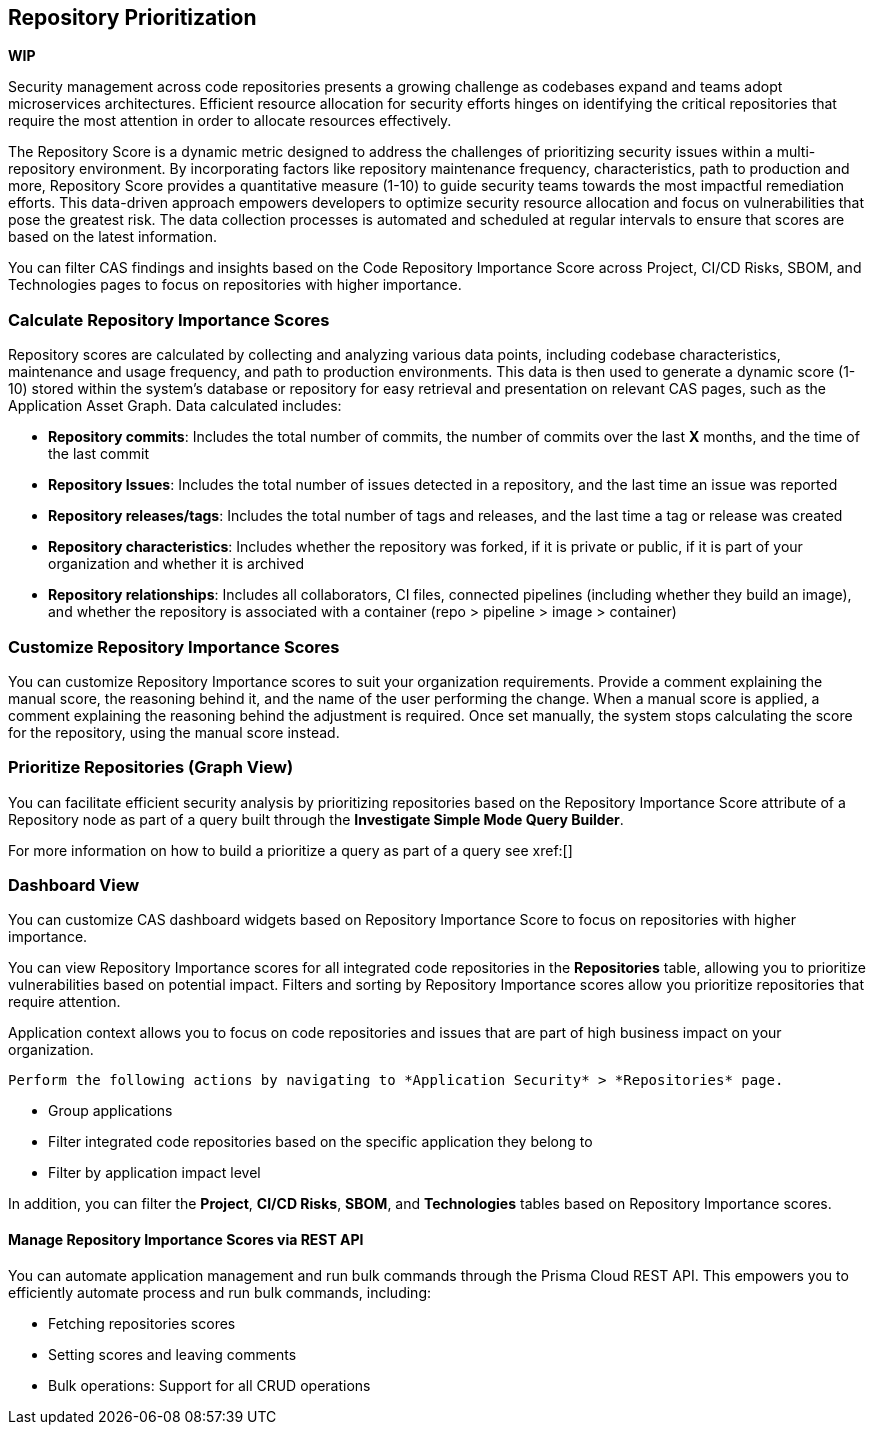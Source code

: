 == Repository Prioritization

*WIP*

Security management across code repositories presents a growing challenge as codebases expand and teams adopt microservices architectures. Efficient resource allocation for security efforts hinges on identifying the critical repositories that require the most attention in order to allocate resources effectively.  

The Repository Score is a dynamic metric designed to address the challenges of prioritizing security issues within a multi-repository environment. By incorporating factors like repository maintenance frequency, characteristics, path to production and more, Repository Score provides a quantitative measure (1-10) to guide security teams towards the most impactful remediation efforts. This data-driven approach empowers developers to optimize security resource allocation and focus on vulnerabilities that pose the greatest risk. The data collection processes is automated and scheduled at regular intervals to ensure that scores are based on the latest information.

You can filter CAS findings and insights based on the Code Repository Importance Score across Project, CI/CD Risks, SBOM, and Technologies pages to focus on repositories with higher importance.

////
In the fast-paced world of software development, our customers face significant challenges in efficiently prioritizing security issues across their numerous code repositories. Without a clear understanding of which repositories are most actively used and critical to their operations, it becomes difficult to allocate resources effectively. To address this, we introduce the Repo Score—an innovative solution designed to streamline decision-making processes for security teams.

The Repo Score is a dynamic, actionable metric ranging from 1 to 100 that quantifies the active usage and significance of each integrated code repository relative to others. By providing a clear measure of a repository's importance and priority, this score empowers security teams to focus their efforts on the most crucial areas first, ensuring that resources are allocated where they are needed most. With the Repo Score, our objective is to enhance efficiency and effectiveness in managing and mitigating security risks within code repositories, ultimately contributing to a more secure and robust software development lifecycle.
////
=== Calculate Repository Importance Scores

Repository scores are calculated by collecting and analyzing various data points, including codebase characteristics, maintenance and usage frequency, and path to production environments. This data is then used to generate a dynamic score (1-10) stored within the system's database or repository for easy retrieval and presentation on relevant CAS pages, such as the Application Asset Graph. Data calculated includes:
// TODO -redo the above when concrete data such as where the repo score can be seen, becomes available

* *Repository commits*: Includes the total number of commits, the number of commits over the last *X* months, and the time of the last commit 
* *Repository Issues*: Includes the total number of issues detected in a repository, and the last time an issue was reported
* *Repository releases/tags*: Includes the total number of tags and releases, and the last time a tag or release was created 
* *Repository characteristics*: Includes whether the repository was forked, if it is private or public, if it is part of your organization and whether it is archived
* *Repository relationships*: Includes all collaborators, CI files, connected pipelines (including whether they build an image), and whether the repository is associated with a container  (repo > pipeline > image > container) 

=== Customize Repository Importance Scores

You can customize Repository Importance scores to suit your organization requirements. Provide a comment explaining the manual score, the reasoning behind it, and the name of the user performing the change. When a manual score is applied, a comment explaining the reasoning behind the adjustment is required. Once set manually, the system stops calculating the score for the repository, using the manual score instead.  

===  Prioritize Repositories (Graph View)  

You can facilitate efficient security analysis by prioritizing repositories based on the Repository Importance Score attribute of a Repository node as part of a query built through the *Investigate Simple Mode Query Builder*. 
// TODO Is "In addition you can filter repositories specifying a range of scores" part of the query attributes?

For more information on how to build a prioritize a query as part of a query see xref:[]
//TODO link to Query builder with Repository Importance Score attribute 


=== Dashboard View 

You can customize CAS dashboard widgets based on Repository Importance Score to focus on repositories with higher importance.

You can view Repository Importance scores for all integrated code repositories in the *Repositories* table, allowing you to prioritize vulnerabilities based on potential impact. Filters and sorting by Repository Importance scores allow you prioritize repositories that require attention.

Application context allows you to focus on code repositories and issues that are part of high business impact on your organization. 

 Perform the following actions by navigating to *Application Security* > *Repositories* page. 

* Group applications 
* Filter integrated code repositories based on the specific application they belong to
* Filter by application impact level

In addition, you can filter the *Project*, *CI/CD Risks*, *SBOM*, and *Technologies* tables based on Repository Importance scores.

==== Manage Repository Importance Scores via REST API

You can automate application management and run bulk commands through the Prisma Cloud REST API. This empowers you to efficiently automate process and run bulk commands, including:

* Fetching repositories scores
* Setting scores and leaving comments
* Bulk operations: Support for all CRUD operations 
   







